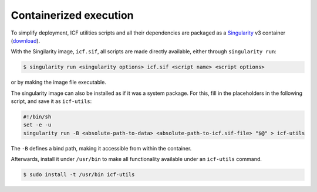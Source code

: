 .. _container:

Containerized execution
-----------------------

To simplify deployment, ICF utilities scripts and all their
dependencies are packaged as a `Singularity`_ v3 container
(`download`_).

.. _singularity: https://docs.sylabs.io/guides/main/user-guide/
.. _download: https://ci.appveyor.com/api/projects/mih/inm-icf-utilities/artifacts/icf.sif

With the Singilarity image, ``icf.sif``, all scripts are made directly
available, either through ``singularity run``:

.. code-block:: console

   $ singularity run <singularity options> icf.sif <script name> <script options>

or by making the image file executable.

The singularity image can also be installed as if it was a system
package. For this, fill in the placeholders in the following script,
and save it as ``icf-utils``:

.. code-block:: sh

   #!/bin/sh
   set -e -u
   singularity run -B <absolute-path-to-data> <absolute-path-to-icf.sif-file> "$@" > icf-utils

The ``-B`` defines a bind path, making it accessible from within the
container.

Afterwards, install it under ``/usr/bin`` to make all functionality
available under an ``icf-utils`` command.

.. code-block::

   $ sudo install -t /usr/bin icf-utils
